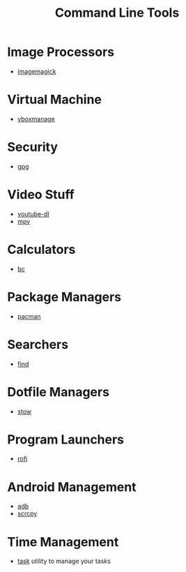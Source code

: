 #+TITLE: Command Line Tools
#+STARTUP: overview

* Image Processors
 * [[./imagemagick.org][imagemagick]]
* Virtual Machine
 * [[./vboxmanage.org][vboxmanage]]
* Security
 * [[./gpg.org][gpg]]
* Video Stuff
 * [[./youtube-dl.org][youtube-dl]]
 * [[./mpv.org][mpv]]
* Calculators
 * [[./bc.org][bc]]
* Package Managers
 * [[./pacman.org][pacman]]
* Searchers
 * [[./find.org][find]]
* Dotfile Managers
 * [[./stow.org][stow]]
* Program Launchers
 * [[./rofi.org][rofi]]
* Android Management
 * [[./adb.org][adb]]
 * [[./scrcpy.org][scrcpy]]
* Time Management
 * [[./task.org][task]] utility to manage your tasks
